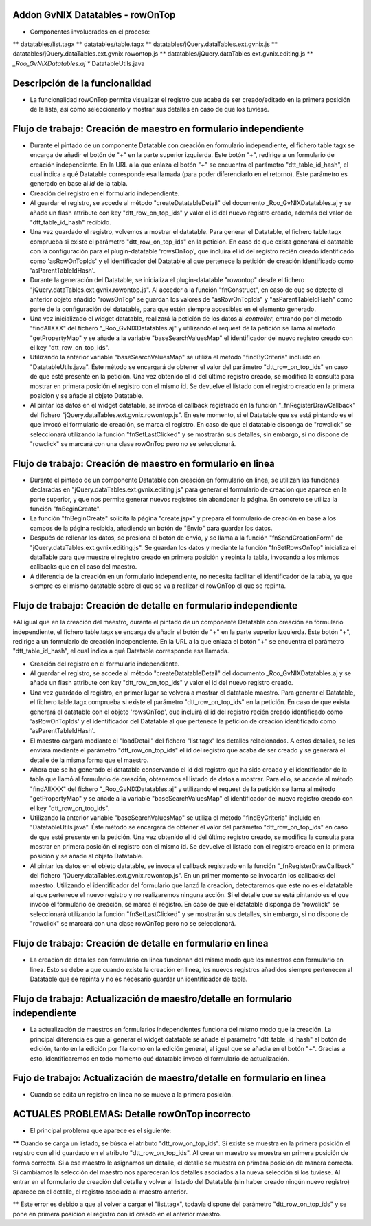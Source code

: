 
Addon GvNIX Datatables - rowOnTop
---------------------------------

* Componentes involucrados en el proceso:
** datatables/list.tagx
** datatables/table.tagx
** datatables/jQuery.dataTables.ext.gvnix.js
** datatables/jQuery.dataTables.ext.gvnix.rowontop.js
** datatables/jQuery.dataTables.ext.gvnix.editing.js
** *_Roo_GvNIXDatatables.aj
** DatatableUtils.java


Descripción de la funcionalidad
-----------------------------------------

* La funcionalidad rowOnTop permite visualizar el registro que acaba de ser creado/editado en la primera posición de la lista, así como seleccionarlo y mostrar sus detalles en caso de que los tuviese.


Flujo de trabajo: Creación de maestro en formulario independiente
------------------------------------------------------------------

* Durante el pintado de un componente Datatable con creación en formulario independiente, el fichero table.tagx se encarga de añadir el botón de "+" en la parte superior izquierda. Este botón "+", redirige a un formulario de creación independiente. En la URL a la que enlaza el botón "+" se encuentra el parámetro  "dtt_table_id_hash", el cual indica a qué Datatable corresponde esa llamada (para poder diferenciarlo en el retorno). Este parámetro es generado en base al *id* de la tabla.

* Creación del registro en el formulario independiente.

* Al guardar el registro, se accede al método "createDatatableDetail" del documento _Roo_GvNIXDatatables.aj y se añade un flash attribute con key "dtt_row_on_top_ids" y valor el id del nuevo registro creado, además del valor de "dtt_table_id_hash" recibido.

* Una vez guardado el registro, volvemos a mostrar el datatable. Para generar el Datatable, el fichero table.tagx comprueba si existe el parámetro "dtt_row_on_top_ids" en la petición. En caso de que exista generará el datatable con la configuración para el plugin-datatable 'rowsOnTop', que incluirá el id del registro recién creado identificado como 'asRowOnTopIds' y el identificador del Datatable al que pertenece la petición de creación identificado como 'asParentTableIdHash'.

* Durante la generación del Datatable, se inicializa el plugin-datatable "rowontop" desde el fichero "jQuery.dataTables.ext.gvnix.rowontop.js". Al acceder a la función "fnConstruct", en caso de que se detecte el anterior objeto añadido "rowsOnTop" se guardan los valores de "asRowOnTopIds" y "asParentTableIdHash" como parte de la configuración del datatable, para que estén siempre accesibles en el elemento generado.

* Una vez inicializado el widget datatable, realizará la petición de los datos al *controller*, entrando por el método "findAllXXX" del fichero "_Roo_GvNIXDatatables.aj" y utilizando el request de la petición se llama al método "getPropertyMap" y se añade a la variable "baseSearchValuesMap" el identificador del nuevo registro creado con el key "dtt_row_on_top_ids".

* Utilizando la anterior variable "baseSearchValuesMap" se utiliza el método "findByCriteria" incluído en "DatatableUtils.java". Éste método se encargará de obtener el valor del parámetro "dtt_row_on_top_ids" en caso de que esté presente en la petición. Una vez obtenido el id del último registro creado, se modifica la consulta para mostrar en primera posición el registro con el mismo id. Se devuelve el listado con el registro creado en la primera posición y se añade al objeto Datatable.

* Al pintar los datos en el widget datatable, se invoca el callback registrado en la función "_fnRegisterDrawCallback" del fichero "jQuery.dataTables.ext.gvnix.rowontop.js". En este momento, si el Datatable que se está pintando es el que invocó el formulario de creación, se marca el registro. En caso de que el datatable disponga de "rowclick" se seleccionará utilizando la función "fnSetLastClicked" y se mostrarán sus detalles, sin embargo, si no dispone de "rowclick" se marcará con una clase rowOnTop pero no se seleccionará. 



Flujo de trabajo: Creación de maestro en formulario en linea
-------------------------------------------------------------

* Durante el pintado de un componente Datatable con creación en formulario en linea, se utilizan las funciones declaradas en "jQuery.dataTables.ext.gvnix.editing.js" para generar el formulario de creación que aparece en la parte superior, y que nos permite generar nuevos registros sin abandonar la página. En concreto se utiliza la función "fnBeginCreate".

* La función "fnBeginCreate" solicita la página "create.jspx" y prepara el formulario de creación en base a los campos de la página recibida, añadiendo un botón de "Envío" para guardar los datos. 

* Después de rellenar los datos, se presiona el botón de envio, y se llama a la función "fnSendCreationForm" de  "jQuery.dataTables.ext.gvnix.editing.js". Se guardan los datos y mediante la función "fnSetRowsOnTop" inicializa el dataTable para que muestre el registro creado en primera posición y repinta la tabla, invocando a los mismos callbacks que en el caso del maestro.

* A diferencia de la creación en un formulario independiente, no necesita facilitar el identificador de la tabla, ya que siempre es el mismo datatable sobre el que se va a realizar el rowOnTop el que se repinta.



Flujo de trabajo: Creación de detalle en formulario independiente
-----------------------------------------------------------------

*Al igual que en la creación del maestro, durante el pintado de un componente Datatable con creación en formulario independiente, el fichero table.tagx se encarga de añadir el botón de "+" en la parte superior izquierda. Este botón "+", redirige a un formulario de creación independiente. En la URL a la que enlaza el botón "+" se encuentra el parámetro  "dtt_table_id_hash", el cual indica a qué Datatable corresponde esa llamada.

* Creación del registro en el formulario independiente.

* Al guardar el registro, se accede al método "createDatatableDetail" del documento _Roo_GvNIXDatatables.aj y se añade un flash attribute con key "dtt_row_on_top_ids" y valor el id del nuevo registro creado.

* Una vez guardado el registro, en primer lugar se volverá a mostrar el datatable maestro. Para generar el Datatable, el fichero table.tagx comprueba si existe el parámetro "dtt_row_on_top_ids" en la petición. En caso de que exista generará el datatable con el objeto 'rowsOnTop', que incluirá el id del registro recién creado identificado como 'asRowOnTopIds' y el identificador del Datatable al que pertenece la petición de creación identificado como 'asParentTableIdHash'.

* El maestro cargará mediante el "loadDetail" del fichero "list.tagx" los detalles relacionados. A estos detalles, se les enviará mediante el parámetro "dtt_row_on_top_ids" el id del registro que acaba de ser creado y se generará el detalle de la misma forma que el maestro.
 
* Ahora que se ha generado el datatable conservando el id del registro que ha sido creado y el identificador de la tabla que llamó al formulario de creación, obtenemos el listado de datos a mostrar. Para ello, se accede al método "findAllXXX" del fichero "_Roo_GvNIXDatatables.aj" y utilizando el request de la petición se llama al método "getPropertyMap" y se añade a la variable "baseSearchValuesMap" el identificador del nuevo registro creado con el key "dtt_row_on_top_ids".

* Utilizando la anterior variable "baseSearchValuesMap" se utiliza el método "findByCriteria" incluído en "DatatableUtils.java". Éste método se encargará de obtener el valor del parámetro "dtt_row_on_top_ids" en caso de que esté presente en la petición. Una vez obtenido el id del último registro creado, se modifica la consulta para mostrar en primera posición el registro con el mismo id. Se devuelve el listado con el registro creado en la primera posición y se añade al objeto Datatable.

* Al pintar los datos en el objeto datatable, se invoca el callback registrado en la función "_fnRegisterDrawCallback" del fichero "jQuery.dataTables.ext.gvnix.rowontop.js". En un primer momento se invocarán los callbacks del maestro. Utilizando el identificador del formulario que lanzó la creación, detectaremos que este no es el datatable al que pertenece el nuevo registro y no realizaremos ninguna acción. Si el detalle que se está pintando es el que invocó el formulario de creación, se marca el registro. En caso de que el datatable disponga de "rowclick" se seleccionará utilizando la función "fnSetLastClicked" y se mostrarán sus detalles, sin embargo, si no dispone de "rowclick" se marcará con una clase rowOnTop pero no se seleccionará. 

Flujo de trabajo: Creación de detalle en formulario en linea
------------------------------------------------------------

* La creación de detalles con formulario en linea funcionan del mismo modo que los maestros con formulario en linea. Esto se debe a que cuando existe la creación en linea, los nuevos registros añadidos siempre pertenecen al Datatable que se repinta y no es necesario guardar un identificador de tabla.


Flujo de trabajo: Actualización de maestro/detalle en formulario independiente
------------------------------------------------------------------------------

* La actualización de maestros en formularios independientes funciona del mismo modo que la creación. La principal diferencia es que al generar el widget datatable se añade el parámetro "dtt_table_id_hash" al botón de edición, tanto en la edición por fila como en la edición general, al igual que se añadía en el botón "+". Gracias a esto, identificaremos en todo momento qué datatable invocó el formulario de actualización.


Fujo de trabajo: Actualización de maestro/detalle en formulario en linea
------------------------------------------------------------------------

* Cuando se edita un registro en linea no se mueve a la primera posición.


ACTUALES PROBLEMAS: Detalle rowOnTop incorrecto
-----------------------------------------------

* El principal problema que aparece es el siguiente:

** Cuando se carga un listado, se búsca el atributo "dtt_row_on_top_ids". Si existe se muestra en la primera posición el registro con el id guardado en el atributo "dtt_row_on_top_ids". Al crear un maestro se muestra en primera posición de forma correcta. Si a ese maestro le asignamos un detalle, el detalle se muestra en primera posición de manera correcta. Si cambiamos la selección del maestro nos aparecerán los detalles asociados a la nueva selección si los tuviese. Al entrar en el formulario de creación del detalle y volver al listado del Datatable (sin haber creado ningún nuevo registro) aparece en el detalle, el registro asociado al maestro anterior.

** Este error es debido a que al volver a cargar el "list.tagx", todavía dispone del parámetro "dtt_row_on_top_ids" y se pone en primera posición el registro con id creado en el anterior maestro.
